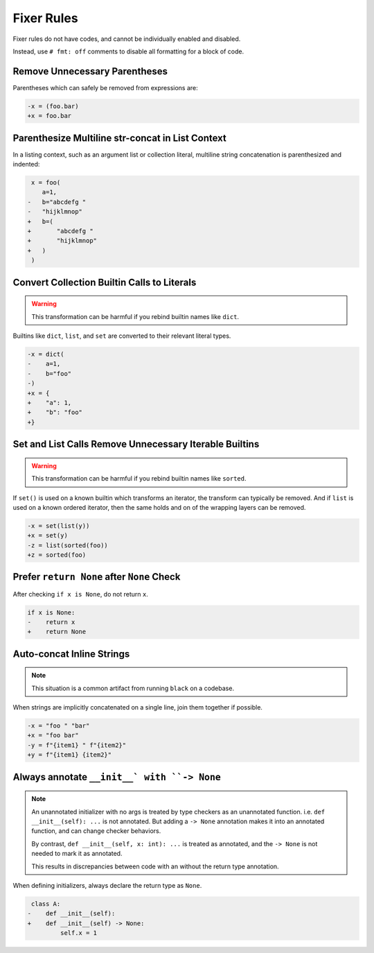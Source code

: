 Fixer Rules
===========

Fixer rules do not have codes, and cannot be individually enabled and disabled.

Instead, use ``# fmt: off`` comments to disable all formatting for a block of
code.

Remove Unnecessary Parentheses
------------------------------

Parentheses which can safely be removed from expressions are:

.. code-block:: diff

    -x = (foo.bar)
    +x = foo.bar

Parenthesize Multiline str-concat in List Context
-------------------------------------------------

In a listing context, such as an argument list or collection literal, multiline
string concatenation is parenthesized and indented:

.. code-block:: diff

     x = foo(
        a=1,
    -   b="abcdefg "
    -   "hijklmnop"
    +   b=(
    +       "abcdefg "
    +       "hijklmnop"
    +   )
     )

Convert Collection Builtin Calls to Literals
--------------------------------------------

.. warning::

    This transformation can be harmful if you rebind builtin names like ``dict``.

Builtins like ``dict``, ``list``, and ``set`` are converted to their relevant
literal types.

.. code-block:: diff

    -x = dict(
    -    a=1,
    -    b="foo"
    -)
    +x = {
    +    "a": 1,
    +    "b": "foo"
    +}


Set and List Calls Remove Unnecessary Iterable Builtins
-------------------------------------------------------

.. warning::

    This transformation can be harmful if you rebind builtin names like ``sorted``.

If ``set()`` is used on a known builtin which transforms an iterator, the
transform can typically be removed. And if ``list`` is used on a known ordered
iterator, then the same holds and on of the wrapping layers can be removed.

.. code-block:: diff

    -x = set(list(y))
    +x = set(y)
    -z = list(sorted(foo))
    +z = sorted(foo)


Prefer ``return None`` after ``None`` Check
-------------------------------------------

After checking ``if x is None``, do not return ``x``.

.. code-block:: diff

    if x is None:
    -    return x
    +    return None


Auto-concat Inline Strings
--------------------------

.. note::

    This situation is a common artifact from running ``black`` on a codebase.

When strings are implicitly concatenated on a single line, join them together
if possible.

.. code-block:: diff

    -x = "foo " "bar"
    +x = "foo bar"
    -y = f"{item1} " f"{item2}"
    +y = f"{item1} {item2}"


Always annotate ``__init__` with ``-> None``
--------------------------------------------

.. note::

    An unannotated initializer with no args is treated by type checkers as an
    unannotated function. i.e. ``def __init__(self): ...`` is not annotated.
    But adding a ``-> None`` annotation makes it into an annotated function,
    and can change checker behaviors.

    By contrast, ``def __init__(self, x: int): ...`` is treated as annotated,
    and the ``-> None`` is not needed to mark it as annotated.

    This results in discrepancies between code with an without the return type
    annotation.

When defining initializers, always declare the return type as ``None``.

.. code-block:: diff

     class A:
    -    def __init__(self):
    +    def __init__(self) -> None:
             self.x = 1

